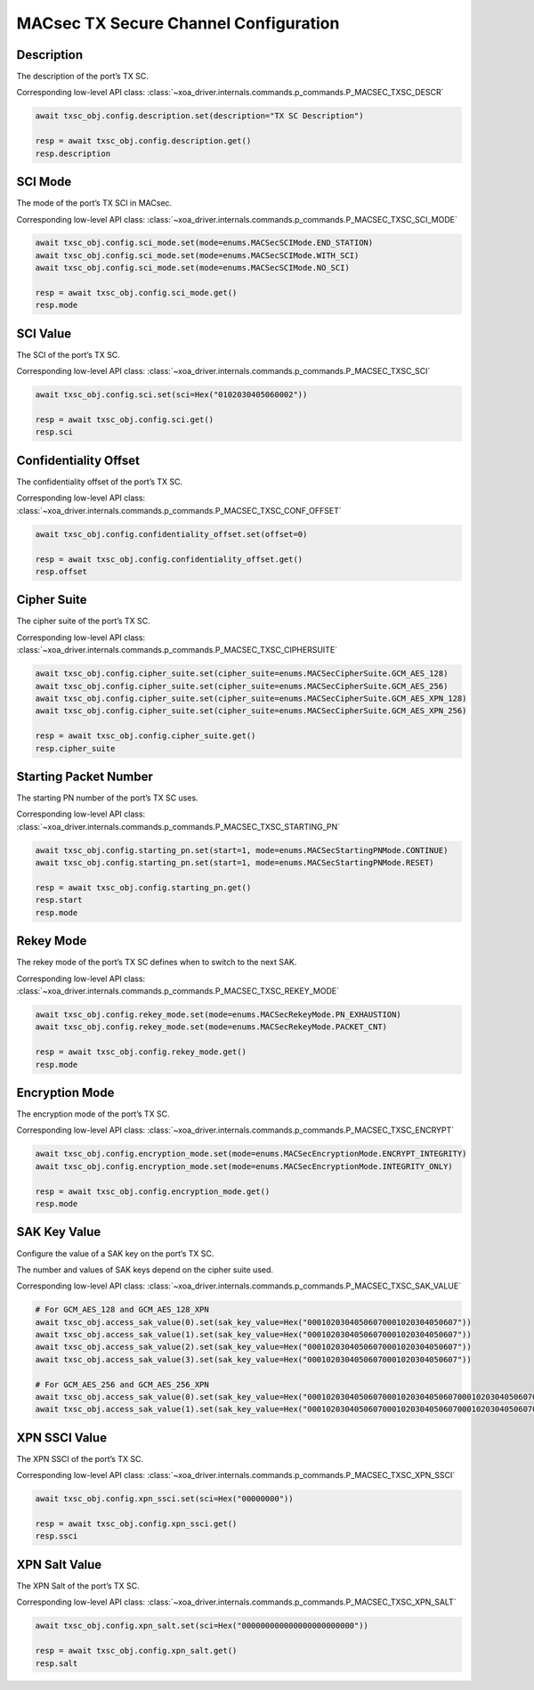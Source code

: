 MACsec TX Secure Channel Configuration
======================================

Description
-----------

The description of the port’s TX SC.

Corresponding low-level API class: :class:`~xoa_driver.internals.commands.p_commands.P_MACSEC_TXSC_DESCR`

.. code-block:: python

    await txsc_obj.config.description.set(description="TX SC Description")

    resp = await txsc_obj.config.description.get()
    resp.description



SCI Mode
-----------

The mode of the port’s TX SCI in MACsec.

Corresponding low-level API class: :class:`~xoa_driver.internals.commands.p_commands.P_MACSEC_TXSC_SCI_MODE`

.. code-block:: python

    await txsc_obj.config.sci_mode.set(mode=enums.MACSecSCIMode.END_STATION)
    await txsc_obj.config.sci_mode.set(mode=enums.MACSecSCIMode.WITH_SCI)
    await txsc_obj.config.sci_mode.set(mode=enums.MACSecSCIMode.NO_SCI)

    resp = await txsc_obj.config.sci_mode.get()
    resp.mode


SCI Value
-----------

The SCI of the port’s TX SC.

Corresponding low-level API class: :class:`~xoa_driver.internals.commands.p_commands.P_MACSEC_TXSC_SCI`

.. code-block:: python

    await txsc_obj.config.sci.set(sci=Hex("0102030405060002"))
    
    resp = await txsc_obj.config.sci.get()
    resp.sci


Confidentiality Offset
-----------------------

The confidentiality offset of the port’s TX SC.

Corresponding low-level API class: :class:`~xoa_driver.internals.commands.p_commands.P_MACSEC_TXSC_CONF_OFFSET`

.. code-block:: python

    await txsc_obj.config.confidentiality_offset.set(offset=0)
    
    resp = await txsc_obj.config.confidentiality_offset.get()
    resp.offset


Cipher Suite
-----------------------

The cipher suite of the port’s TX SC.

Corresponding low-level API class: :class:`~xoa_driver.internals.commands.p_commands.P_MACSEC_TXSC_CIPHERSUITE`

.. code-block:: python

    await txsc_obj.config.cipher_suite.set(cipher_suite=enums.MACSecCipherSuite.GCM_AES_128)
    await txsc_obj.config.cipher_suite.set(cipher_suite=enums.MACSecCipherSuite.GCM_AES_256)
    await txsc_obj.config.cipher_suite.set(cipher_suite=enums.MACSecCipherSuite.GCM_AES_XPN_128)
    await txsc_obj.config.cipher_suite.set(cipher_suite=enums.MACSecCipherSuite.GCM_AES_XPN_256)

    resp = await txsc_obj.config.cipher_suite.get()
    resp.cipher_suite


Starting Packet Number
-----------------------

The starting PN number of the port’s TX SC uses.

Corresponding low-level API class: :class:`~xoa_driver.internals.commands.p_commands.P_MACSEC_TXSC_STARTING_PN`

.. code-block:: python

    await txsc_obj.config.starting_pn.set(start=1, mode=enums.MACSecStartingPNMode.CONTINUE)
    await txsc_obj.config.starting_pn.set(start=1, mode=enums.MACSecStartingPNMode.RESET)
    
    resp = await txsc_obj.config.starting_pn.get()
    resp.start
    resp.mode

.. 
    VLAN Mode
    -----------------------

    The VLAN mode of the port’s TX SC.

        * VLAN encrypted: The original MACsec header format encoded the 802.1Q tag as part of the encrypted payload, thus hiding it from the public Ethernet transport.

        * VLAN in clear text (WAN MACsec): With 802.1Q tag in the clear, the 802.1Q tag is encoded outside the 802.1AE encryption header, exposing the tag to the private and public Ethernet transport

    .. figure:: images/macsec_vlan_modes.png
        :align: center

    .. important::

        MACsec VLAN Mode only takes effect if the packet header has VLAN fields after MAC address fields. You can have multiple VLAN fields in the packet header definition, but it will be the outermost VLAN field that is either moved inside or outside the MACsec PDU based on the configuration of the command.  

    Corresponding low-level API class: :class:`~xoa_driver.internals.commands.p_commands.P_MACSEC_TXSC_VLAN_MODE`

    .. code-block:: python

        await txsc_obj.config.vlan_mode.set(mode=enums.MACSecVLANMode.ENCRYPTED)
        await txsc_obj.config.vlan_mode.set(mode=enums.MACSecVLANMode.CLEAR_TEXT)
        
        resp = await txsc_obj.config.vlan_mode.get()
        resp.mode


Rekey Mode
-----------------------

The rekey mode of the port’s TX SC defines when to switch to the next SAK.

Corresponding low-level API class: :class:`~xoa_driver.internals.commands.p_commands.P_MACSEC_TXSC_REKEY_MODE`

.. code-block:: python

    await txsc_obj.config.rekey_mode.set(mode=enums.MACSecRekeyMode.PN_EXHAUSTION)
    await txsc_obj.config.rekey_mode.set(mode=enums.MACSecRekeyMode.PACKET_CNT)
    
    resp = await txsc_obj.config.rekey_mode.get()
    resp.mode


Encryption Mode
-----------------------

The encryption mode of the port’s TX SC.

Corresponding low-level API class: :class:`~xoa_driver.internals.commands.p_commands.P_MACSEC_TXSC_ENCRYPT`

.. code-block:: python

    await txsc_obj.config.encryption_mode.set(mode=enums.MACSecEncryptionMode.ENCRYPT_INTEGRITY)
    await txsc_obj.config.encryption_mode.set(mode=enums.MACSecEncryptionMode.INTEGRITY_ONLY)
    
    resp = await txsc_obj.config.encryption_mode.get()
    resp.mode


SAK Key Value
-----------------------

Configure the value of a SAK key on the port’s TX SC.

The number and values of SAK keys depend on the cipher suite used.

Corresponding low-level API class: :class:`~xoa_driver.internals.commands.p_commands.P_MACSEC_TXSC_SAK_VALUE`

.. code-block:: python

    # For GCM_AES_128 and GCM_AES_128_XPN
    await txsc_obj.access_sak_value(0).set(sak_key_value=Hex("00010203040506070001020304050607"))
    await txsc_obj.access_sak_value(1).set(sak_key_value=Hex("00010203040506070001020304050607"))
    await txsc_obj.access_sak_value(2).set(sak_key_value=Hex("00010203040506070001020304050607"))
    await txsc_obj.access_sak_value(3).set(sak_key_value=Hex("00010203040506070001020304050607"))

    # For GCM_AES_256 and GCM_AES_256_XPN
    await txsc_obj.access_sak_value(0).set(sak_key_value=Hex("0001020304050607000102030405060700010203040506070001020304050607"))
    await txsc_obj.access_sak_value(1).set(sak_key_value=Hex("0001020304050607000102030405060700010203040506070001020304050607"))

XPN SSCI Value
--------------

The XPN SSCI of the port’s TX SC.

Corresponding low-level API class: :class:`~xoa_driver.internals.commands.p_commands.P_MACSEC_TXSC_XPN_SSCI`

.. code-block:: python

    await txsc_obj.config.xpn_ssci.set(sci=Hex("00000000"))
    
    resp = await txsc_obj.config.xpn_ssci.get()
    resp.ssci

XPN Salt Value
--------------

The XPN Salt of the port’s TX SC.

Corresponding low-level API class: :class:`~xoa_driver.internals.commands.p_commands.P_MACSEC_TXSC_XPN_SALT`

.. code-block:: python

    await txsc_obj.config.xpn_salt.set(sci=Hex("000000000000000000000000"))
    
    resp = await txsc_obj.config.xpn_salt.get()
    resp.salt